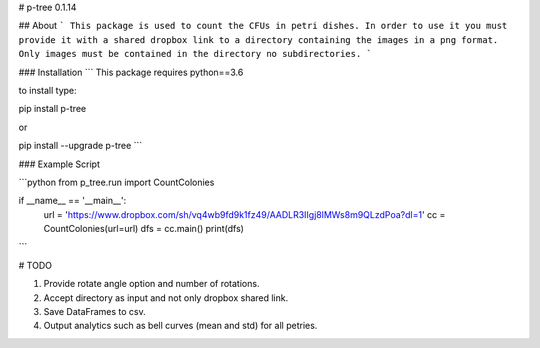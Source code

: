 # p-tree 0.1.14

## About
```
This package is used to count the CFUs in petri dishes.
In order to use it you must provide it with a shared dropbox link to a directory containing the images in a png format.
Only images must be contained in the directory no subdirectories.
```


### Installation
```
This package requires python==3.6

to install type:

pip install p-tree

or

pip install --upgrade p-tree
```


### Example Script


```python
from p_tree.run import CountColonies

if __name__ == '__main__':
    url = 'https://www.dropbox.com/sh/vq4wb9fd9k1fz49/AADLR3IIgj8lMWs8m9QLzdPoa?dl=1'
    cc = CountColonies(url=url)
    dfs = cc.main()
    print(dfs)
```

# TODO

1. Provide rotate angle option and number of rotations.
2. Accept directory as input and not only dropbox shared link.
3. Save DataFrames to csv.
4. Output analytics such as bell curves (mean and std) for all petries.


